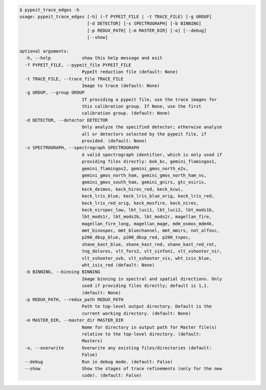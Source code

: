 .. code-block:: console

    $ pypeit_trace_edges -h
    usage: pypeit_trace_edges [-h] (-f PYPEIT_FILE | -t TRACE_FILE) [-g GROUP]
                              [-d DETECTOR] [-s SPECTROGRAPH] [-b BINNING]
                              [-p REDUX_PATH] [-m MASTER_DIR] [-o] [--debug]
                              [--show]
    
    optional arguments:
      -h, --help            show this help message and exit
      -f PYPEIT_FILE, --pypeit_file PYPEIT_FILE
                            PypeIt reduction file (default: None)
      -t TRACE_FILE, --trace_file TRACE_FILE
                            Image to trace (default: None)
      -g GROUP, --group GROUP
                            If providing a pypeit file, use the trace images for
                            this calibration group. If None, use the first
                            calibration group. (default: None)
      -d DETECTOR, --detector DETECTOR
                            Only analyze the specified detector; otherwise analyze
                            all or detectors selected by the pypeit file, if
                            provided. (default: None)
      -s SPECTROGRAPH, --spectrograph SPECTROGRAPH
                            A valid spectrograph identifier, which is only used if
                            providing files directly: bok_bc, gemini_flamingos1,
                            gemini_flamingos2, gemini_gmos_north_e2v,
                            gemini_gmos_north_ham, gemini_gmos_north_ham_ns,
                            gemini_gmos_south_ham, gemini_gnirs, gtc_osiris,
                            keck_deimos, keck_hires_red, keck_kcwi,
                            keck_lris_blue, keck_lris_blue_orig, keck_lris_red,
                            keck_lris_red_orig, keck_mosfire, keck_nires,
                            keck_nirspec_low, lbt_luci1, lbt_luci2, lbt_mods1b,
                            lbt_mods1r, lbt_mods2b, lbt_mods2r, magellan_fire,
                            magellan_fire_long, magellan_mage, mdm_osmos_mdm4k,
                            mmt_binospec, mmt_bluechannel, mmt_mmirs, not_alfosc,
                            p200_dbsp_blue, p200_dbsp_red, p200_tspec,
                            shane_kast_blue, shane_kast_red, shane_kast_red_ret,
                            tng_dolores, vlt_fors2, vlt_sinfoni, vlt_xshooter_nir,
                            vlt_xshooter_uvb, vlt_xshooter_vis, wht_isis_blue,
                            wht_isis_red (default: None)
      -b BINNING, --binning BINNING
                            Image binning in spectral and spatial directions. Only
                            used if providing files directly; default is 1,1.
                            (default: None)
      -p REDUX_PATH, --redux_path REDUX_PATH
                            Path to top-level output directory. Default is the
                            current working directory. (default: None)
      -m MASTER_DIR, --master_dir MASTER_DIR
                            Name for directory in output path for Master file(s)
                            relative to the top-level directory. (default:
                            Masters)
      -o, --overwrite       Overwrite any existing files/directories (default:
                            False)
      --debug               Run in debug mode. (default: False)
      --show                Show the stages of trace refinements (only for the new
                            code). (default: False)
    